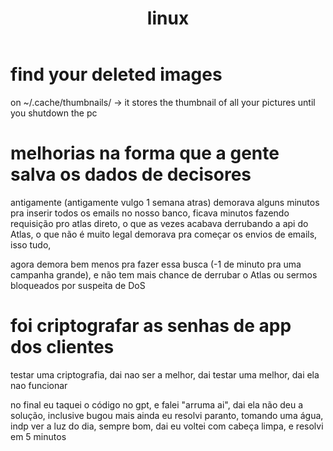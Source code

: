 #+TITLE:linux

* find your deleted images
 on ~/.cache/thumbnails/ -> it stores the thumbnail of all your pictures until
 you shutdown the pc


* melhorias na forma que a gente salva os dados de decisores
 antigamente (antigamente vulgo 1 semana atras) demorava alguns minutos pra inserir todos os emails no nosso banco,
 ficava minutos fazendo requisição pro atlas direto, o que as vezes acabava derrubando a api do Atlas, o que não é muito legal
 demorava pra começar os envios de emails, isso tudo,

 agora demora bem menos pra fazer essa busca (-1 de minuto pra uma campanha grande), e não tem mais chance de derrubar o Atlas ou sermos bloqueados por suspeita de DoS

* foi criptografar as senhas de app dos clientes
testar uma criptografia, dai nao ser a melhor, dai testar uma melhor, dai ela nao funcionar

no final eu taquei o código no gpt, e falei "arruma ai", dai ela não deu a solução, inclusive bugou mais ainda
eu resolvi paranto, tomando uma água, indp ver a luz do dia, sempre bom, dai eu voltei com cabeça limpa, e resolvi em 5 minutos
